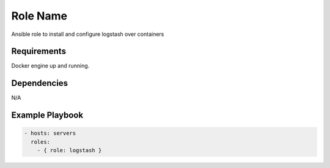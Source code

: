 Role Name
=========

Ansible role to install and configure logstash over containers

Requirements
------------

Docker engine up and running.

Dependencies
------------

N/A

Example Playbook
----------------

.. code::

  - hosts: servers
    roles:
      - { role: logstash }
